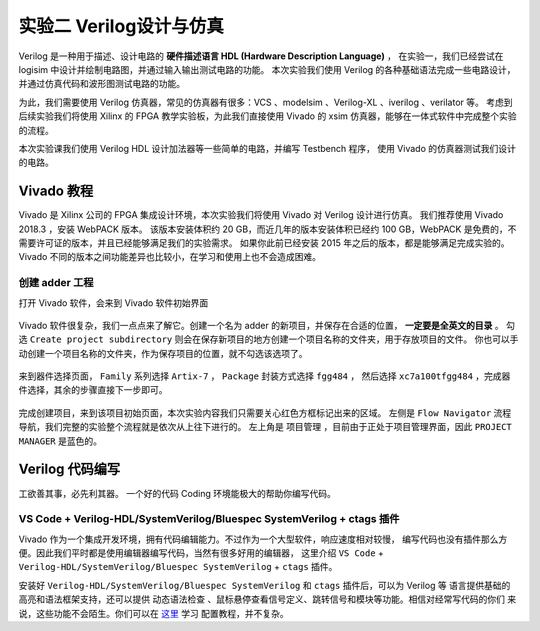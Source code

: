 实验二 Verilog设计与仿真
==========================================

Verilog 是一种用于描述、设计电路的 **硬件描述语言 HDL (Hardware Description Language)** ，
在实验一，我们已经尝试在 logisim 中设计并绘制电路图，并通过输入输出测试电路的功能。
本次实验我们使用 Verilog 的各种基础语法完成一些电路设计，并通过仿真代码和波形图测试电路的功能。

为此，我们需要使用 Verilog 仿真器，常见的仿真器有很多：VCS 、modelsim 、Verilog-XL 、iverilog 、verilator 等。
考虑到后续实验我们将使用 Xilinx 的 FPGA 教学实验板，为此我们直接使用 Vivado 的 xsim 仿真器，能够在一体式软件中完成整个实验的流程。

本次实验课我们使用 Verilog HDL 设计加法器等一些简单的电路，并编写 Testbench 程序，
使用 Vivado 的仿真器测试我们设计的电路。

Vivado 教程
~~~~~~~~~~~~~~~~~~~~~~~~~~~~~~~~

Vivado 是 Xilinx 公司的 FPGA 集成设计环境，本次实验我们将使用 Vivado 对 Verilog 设计进行仿真。
我们推荐使用 Vivado 2018.3 ，安装 WebPACK 版本。
该版本安装体积约 20 GB，而近几年的版本安装体积已经约 100 GB，WebPACK 是免费的，不需要许可证的版本，并且已经能够满足我们的实验需求。
如果你此前已经安装 2015 年之后的版本，都是能够满足完成实验的。Vivado 不同的版本之间功能差异也比较小，在学习和使用上也不会造成困难。

创建 adder 工程
-------------------------------

打开 Vivado 软件，会来到 Vivado 软件初始界面

.. figure:: ../picture/lab2/vivado_home.png
   :alt: vivado_home
   :align: center


Vivado 软件很复杂，我们一点点来了解它。创建一个名为 adder 的新项目，并保存在合适的位置， **一定要是全英文的目录** 。
勾选 ``Create project subdirectory`` 则会在保存新项目的地方创建一个项目名称的文件夹，用于存放项目的文件。
你也可以手动创建一个项目名称的文件夹，作为保存项目的位置，就不勾选该选项了。

.. figure:: ../picture/lab2/vivado_genprj.png
   :alt: vivado_genprj
   :align: center


来到器件选择页面， ``Family`` 系列选择 ``Artix-7`` ， ``Package`` 封装方式选择 ``fgg484`` ，
然后选择 ``xc7a100tfgg484`` ，完成器件选择，其余的步骤直接下一步即可。

.. figure:: ../picture/lab2/vivado_device.png
   :alt: vivado_device
   :align: center


完成创建项目，来到该项目初始页面，本次实验内容我们只需要关心红色方框标记出来的区域。
左侧是 ``Flow Navigator`` 流程导航，我们完整的实验整个流程就是依次从上往下进行的。
左上角是 ``项目管理`` ，目前由于正处于项目管理界面，因此 ``PROJECT MANAGER`` 是蓝色的。

.. figure:: ../picture/lab2/vivado_prj.png
   :alt: vivado_prj
   :align: center


Verilog 代码编写
~~~~~~~~~~~~~~~~~~~~~~~~~~~~~~~~

工欲善其事，必先利其器。
一个好的代码 Coding 环境能极大的帮助你编写代码。

VS Code + Verilog-HDL/SystemVerilog/Bluespec SystemVerilog + ctags 插件
-----------------------------------------------------------------------------

Vivado 作为一个集成开发环境，拥有代码编辑能力。不过作为一个大型软件，响应速度相对较慢，
编写代码也没有插件那么方便。因此我们平时都是使用编辑器编写代码，当然有很多好用的编辑器，
这里介绍 ``VS Code`` + ``Verilog-HDL/SystemVerilog/Bluespec SystemVerilog`` + ``ctags`` 插件。

安装好 ``Verilog-HDL/SystemVerilog/Bluespec SystemVerilog`` 和 ``ctags`` 插件后，可以为 Verilog 等
语言提供基础的高亮和语法框架支持，还可以提供 ``动态语法检查`` 、鼠标悬停查看信号定义、跳转信号和模块等功能。相信对经常写代码的你们
来说，这些功能不会陌生。你们可以在 `这里 <https://dphweb.cn/index.php/2023/08/22/verilog-hdl%e6%8f%92%e4%bb%b6%e9%85%8d%e7%bd%ae%e6%95%99%e7%a8%8b/>`_ 学习
配置教程，并不复杂。


